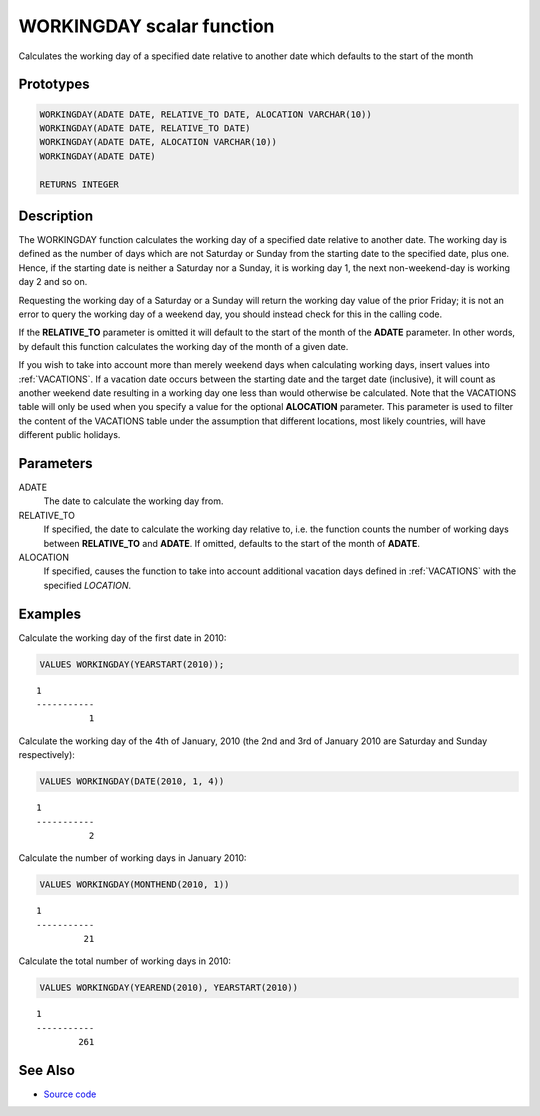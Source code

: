 .. _WORKING_DAY:

==========================
WORKINGDAY scalar function
==========================

Calculates the working day of a specified date relative to another date which
defaults to the start of the month

Prototypes
==========

.. code-block:: sql

    WORKINGDAY(ADATE DATE, RELATIVE_TO DATE, ALOCATION VARCHAR(10))
    WORKINGDAY(ADATE DATE, RELATIVE_TO DATE)
    WORKINGDAY(ADATE DATE, ALOCATION VARCHAR(10))
    WORKINGDAY(ADATE DATE)

    RETURNS INTEGER


Description
===========

The WORKINGDAY function calculates the working day of a specified date relative
to another date. The working day is defined as the number of days which are not
Saturday or Sunday from the starting date to the specified date, plus one.
Hence, if the starting date is neither a Saturday nor a Sunday, it is working
day 1, the next non-weekend-day is working day 2 and so on.

Requesting the working day of a Saturday or a Sunday will return the working
day value of the prior Friday; it is not an error to query the working day of a
weekend day, you should instead check for this in the calling code.

If the **RELATIVE_TO** parameter is omitted it will default to the start of the
month of the **ADATE** parameter. In other words, by default this function
calculates the working day of the month of a given date.

If you wish to take into account more than merely weekend days when calculating
working days, insert values into :ref:`VACATIONS`. If a vacation date occurs
between the starting date and the target date (inclusive), it will count as
another weekend date resulting in a working day one less than would otherwise
be calculated. Note that the VACATIONS table will only be used when you specify
a value for the optional **ALOCATION** parameter. This parameter is used to
filter the content of the VACATIONS table under the assumption that different
locations, most likely countries, will have different public holidays.

Parameters
==========

ADATE
    The date to calculate the working day from.

RELATIVE_TO
    If specified, the date to calculate the working day relative to, i.e. the
    function counts the number of working days between **RELATIVE_TO** and
    **ADATE**.  If omitted, defaults to the start of the month of **ADATE**.

ALOCATION
    If specified, causes the function to take into account additional vacation
    days defined in :ref:`VACATIONS` with the specified *LOCATION*.

Examples
========

Calculate the working day of the first date in 2010:

.. code-block:: sql

    VALUES WORKINGDAY(YEARSTART(2010));

::

    1
    -----------
              1


Calculate the working day of the 4th of January, 2010 (the 2nd and 3rd of
January 2010 are Saturday and Sunday respectively):

.. code-block:: sql

    VALUES WORKINGDAY(DATE(2010, 1, 4))

::

    1
    -----------
              2


Calculate the number of working days in January 2010:

.. code-block:: sql

    VALUES WORKINGDAY(MONTHEND(2010, 1))

::

    1
    -----------
             21


Calculate the total number of working days in 2010:

.. code-block:: sql

    VALUES WORKINGDAY(YEAREND(2010), YEARSTART(2010))

::

    1
    -----------
            261


See Also
========

* `Source code`_

.. _Source code: https://github.com/waveform-computing/db2utils/blob/master/date_time.sql#L2483
